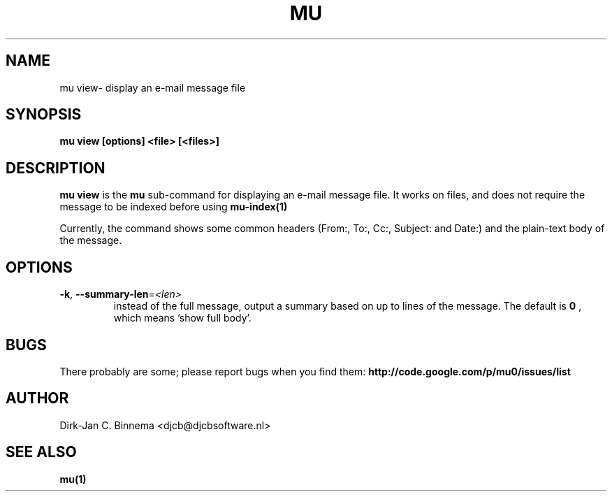 .TH MU VIEW 1 "August 2010" "User Manuals"

.SH NAME 

mu view\- display an e-mail message file

.SH SYNOPSIS

.B mu view [options] <file> [<files>]

.SH DESCRIPTION

\fBmu view\fR is the \fBmu\fR sub-command for displaying an e-mail message
file. It works on files, and does not require the message to be indexed before
using
.BR mu-index(1)
\.

Currently, the command shows some common headers (From:, To:, Cc:, Subject:
and Date:) and the plain-text body of the message.

.SH OPTIONS

.TP
\fB\-k\fR, \fB\-\-summary\-len\fR=\fI<len>\fR
instead of the full message, output a summary based on up to \fI\len\fR lines
of the message. The default is
.B 0
, which means 'show full body'.

.SH BUGS

There probably are some; please report bugs when you find them:
.BR http://code.google.com/p/mu0/issues/list

.SH AUTHOR

Dirk-Jan C. Binnema <djcb@djcbsoftware.nl>

.SH "SEE ALSO"

.BR mu(1)

